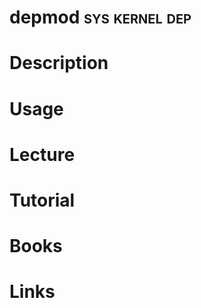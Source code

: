 #+TAGS: sys kernel dep


* depmod						     :sys:kernel:dep:
* Description
* Usage
* Lecture
* Tutorial
* Books
* Links
